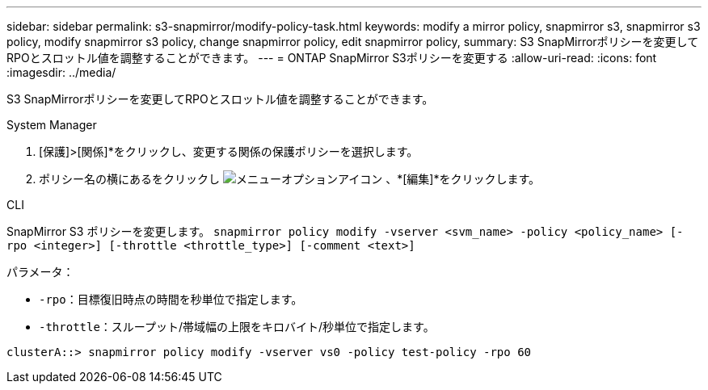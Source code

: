 ---
sidebar: sidebar 
permalink: s3-snapmirror/modify-policy-task.html 
keywords: modify a mirror policy, snapmirror s3, snapmirror s3 policy, modify snapmirror s3 policy, change snapmirror policy, edit snapmirror policy, 
summary: S3 SnapMirrorポリシーを変更してRPOとスロットル値を調整することができます。 
---
= ONTAP SnapMirror S3ポリシーを変更する
:allow-uri-read: 
:icons: font
:imagesdir: ../media/


[role="lead"]
S3 SnapMirrorポリシーを変更してRPOとスロットル値を調整することができます。

[role="tabbed-block"]
====
.System Manager
--
. [保護]>[関係]*をクリックし、変更する関係の保護ポリシーを選択します。
. ポリシー名の横にあるをクリックし image:icon_kabob.gif["メニューオプションアイコン"] 、*[編集]*をクリックします。


--
.CLI
--
SnapMirror S3 ポリシーを変更します。 
`snapmirror policy modify -vserver <svm_name> -policy <policy_name> [-rpo <integer>] [-throttle <throttle_type>] [-comment <text>]`

パラメータ：

* `-rpo`：目標復旧時点の時間を秒単位で指定します。
* `-throttle`：スループット/帯域幅の上限をキロバイト/秒単位で指定します。


....
clusterA::> snapmirror policy modify -vserver vs0 -policy test-policy -rpo 60
....
--
====